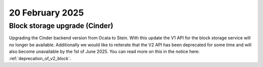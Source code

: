 ################
20 February 2025
################

==================================
Block storage upgrade (Cinder)
==================================

Upgrading the Cinder backend version from Ocata to Stein. With this update
the V1 API for the block storage service will no longer be available. Additionally
we would like to reiterate that the V2 API has been deprecated for some time and
will also become unavailable by the 1st of June 2025. You can read more on this
in the notice here: :ref:`deprecation_of_v2_block`.
